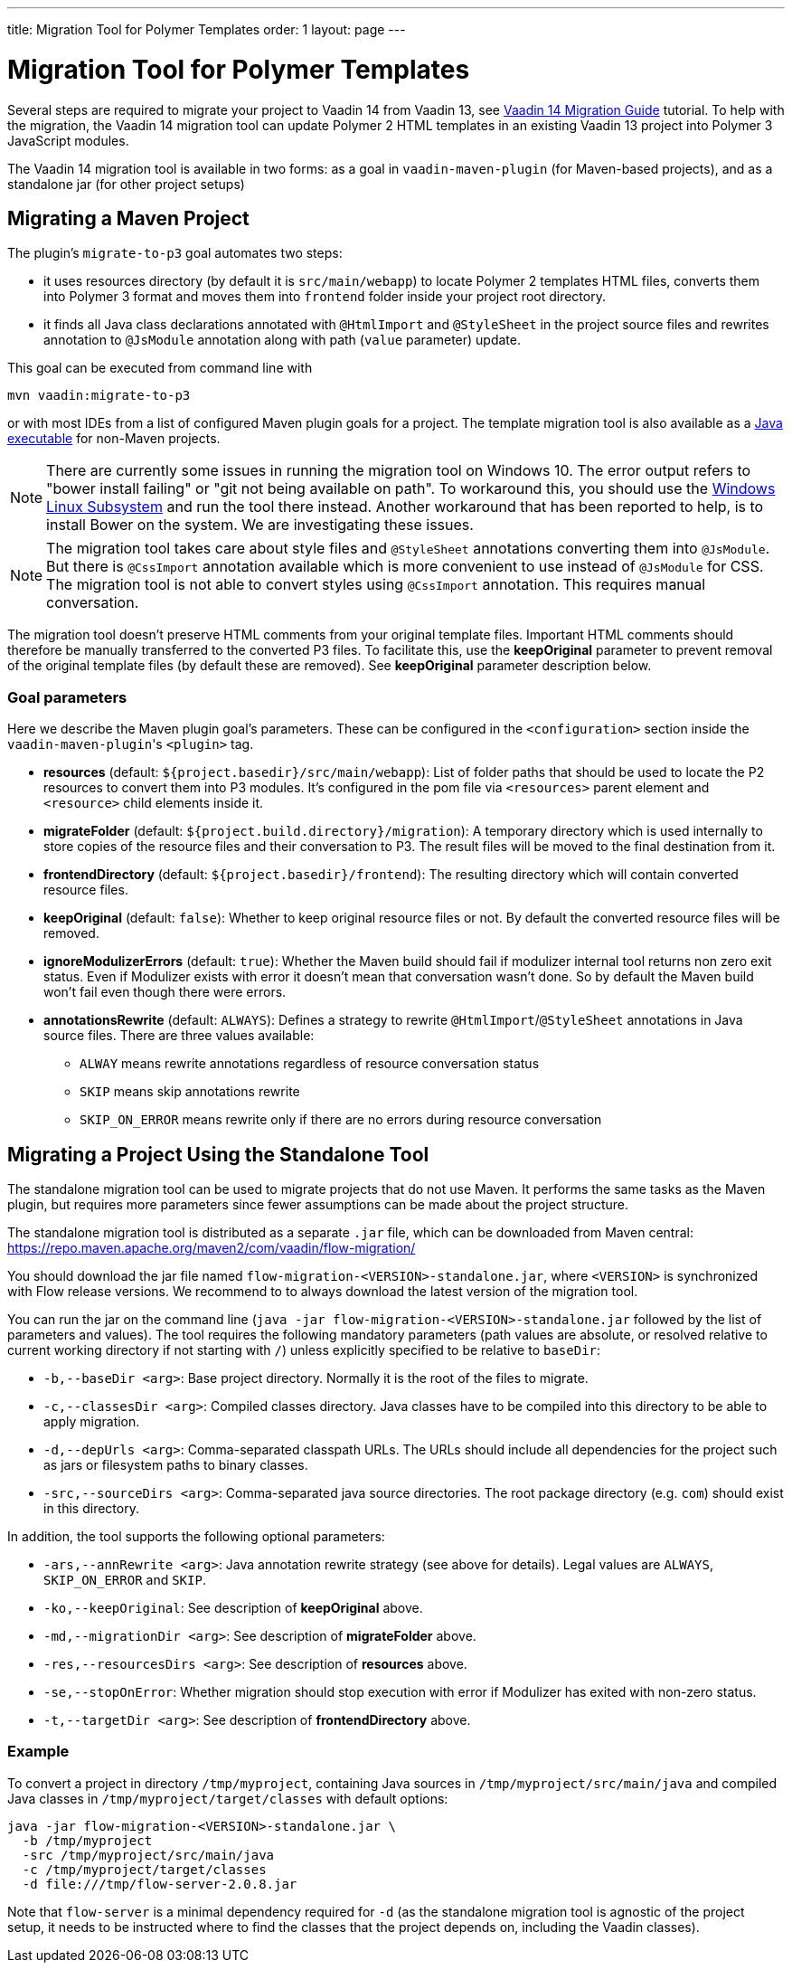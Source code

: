 ---
title: Migration Tool for Polymer Templates
order: 1
layout: page
---

= Migration Tool for Polymer Templates

Several steps are required to migrate your project to Vaadin 14 from Vaadin 13, 
see <<v14-migration-guide#,Vaadin 14 Migration Guide>> tutorial. To help with the migration,
the Vaadin 14 migration tool can update Polymer 2 HTML templates in an existing Vaadin 13
project into Polymer 3 JavaScript modules.

The Vaadin 14 migration tool is available in two forms: as a goal in `vaadin-maven-plugin` (for
Maven-based projects), and as a standalone jar (for other project setups)

== Migrating a Maven Project

The plugin's `migrate-to-p3` goal automates two steps:

* it uses resources directory (by default it is `src/main/webapp`) to locate
Polymer 2 templates HTML files, converts them into Polymer 3 format and moves them
into `frontend` folder inside your project root directory.
* it finds all Java class declarations annotated with `@HtmlImport` and `@StyleSheet` 
in the project source files and rewrites annotation to `@JsModule` annotation along with path 
(`value` parameter) update.

This goal can be executed from command line with

```
mvn vaadin:migrate-to-p3
```

or with most IDEs from a list of configured Maven plugin goals for a project.
The template migration tool is also available as a <<standalone,Java executable>> for non-Maven projects.

[NOTE]
There are currently some issues in running the migration tool on Windows 10. The error output refers to "bower install failing" or "git not being available on path". To workaround this, you should use the https://docs.microsoft.com/en-us/windows/wsl/install-win10[Windows Linux Subsystem] and run the tool there instead. Another workaround that has been reported to help, is to install Bower on the system. We are investigating these issues.

[NOTE]
The migration tool takes care about style files and `@StyleSheet` annotations
converting them into `@JsModule`. But there is `@CssImport` annotation available
which is more convenient to use instead of `@JsModule` for CSS. The migration tool
is not able to convert styles using `@CssImport` annotation. This requires manual
conversation.

The migration tool doesn't preserve HTML comments from your original template files.
Important HTML comments should therefore be manually transferred to the converted P3 files.
To facilitate this, use the *keepOriginal* parameter to prevent removal of the 
original template files (by default these are removed). 
See *keepOriginal* parameter description below.

=== Goal parameters

Here we describe the Maven plugin goal's parameters. These can be configured in the `<configuration>`
section inside the ``vaadin-maven-plugin``'s `<plugin>` tag.

* *resources* (default: `${project.basedir}/src/main/webapp`):
    List of folder paths that should be used to locate the P2 resources to convert 
    them into P3 modules. It's configured in the pom file via `<resources>` 
    parent element and `<resource>` child elements inside it. 
    
* *migrateFolder* (default: `${project.build.directory}/migration`):
    A temporary directory which is used internally to store copies of the resource 
    files and their conversation to P3. The result files will be moved to the final destination from it.
    
* *frontendDirectory* (default: `${project.basedir}/frontend`):
    The resulting directory which will contain converted resource files.
    
* *keepOriginal* (default: `false`):
    Whether to keep original resource files or not. By default the converted 
    resource files will be removed.
    
* *ignoreModulizerErrors* (default: `true`):
    Whether the Maven build should fail if modulizer internal tool returns non zero exit status.
    Even if Modulizer exists with error it doesn't mean that conversation wasn't done. 
    So by default the Maven build won't fail even though there were errors.

* *annotationsRewrite* (default: `ALWAYS`):
    Defines a strategy to rewrite `@HtmlImport`/`@StyleSheet` annotations in Java source files.
    There are three values available: 
    ** `ALWAY` means rewrite annotations regardless of resource conversation status
    ** `SKIP`  means skip annotations rewrite
    ** `SKIP_ON_ERROR` means rewrite only if there are no errors during resource conversation

[[standalone]]
== Migrating a Project Using the Standalone Tool

The standalone migration tool can be used to migrate projects that do not use Maven. It performs the
same tasks as the Maven plugin, but requires more parameters since fewer assumptions can be made
about the project structure.

The standalone migration tool is distributed as a separate `.jar` file, which can be downloaded from
Maven central:
https://repo.maven.apache.org/maven2/com/vaadin/flow-migration/

You should download the jar file named `flow-migration-<VERSION>-standalone.jar`, where `<VERSION>` is
synchronized with Flow release versions. We recommend to to always download the latest version of the
migration tool.

You can run the jar on the command line (`java -jar flow-migration-<VERSION>-standalone.jar` followed
by the list of parameters and values). The tool requires the following mandatory parameters (path
values are absolute, or resolved relative to current working directory if not starting with `/`) unless
explicitly specified to be relative to `baseDir`:

* `-b,--baseDir <arg>`:
Base project directory. Normally it is the root of the files to migrate.

* `-c,--classesDir <arg>`:
Compiled classes directory. Java classes have to be compiled into this directory to be able to apply migration.

* `-d,--depUrls <arg>`:
Comma-separated classpath URLs. The URLs should include all dependencies for the project such as jars or
filesystem paths to binary classes.

* `-src,--sourceDirs <arg>`:
Comma-separated java source directories. The root package directory (e.g. `com`) should exist in this directory.

In addition, the tool supports the following optional parameters:

* `-ars,--annRewrite <arg>`:
Java annotation rewrite strategy (see above for details). Legal values are
`ALWAYS`, `SKIP_ON_ERROR` and `SKIP`.

* `-ko,--keepOriginal`:
See description of *keepOriginal* above.

* `-md,--migrationDir <arg>`:
See description of *migrateFolder* above.

* `-res,--resourcesDirs <arg>`:
See description of *resources* above.

* `-se,--stopOnError`:
Whether migration should stop execution with error if Modulizer has exited with non-zero
status.

* `-t,--targetDir <arg>`:
See description of *frontendDirectory* above.

=== Example

To convert a project in directory `/tmp/myproject`, containing Java sources in `/tmp/myproject/src/main/java` and
compiled Java classes in `/tmp/myproject/target/classes` with default options:
```
java -jar flow-migration-<VERSION>-standalone.jar \
  -b /tmp/myproject
  -src /tmp/myproject/src/main/java
  -c /tmp/myproject/target/classes
  -d file:///tmp/flow-server-2.0.8.jar
```

Note that `flow-server` is a minimal dependency required for  `-d` (as the standalone
migration tool is agnostic of the project setup, it needs to be instructed where to find
the classes that the project depends on, including the Vaadin classes).
